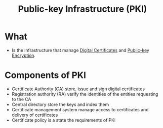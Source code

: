 :PROPERTIES:
:ID:       6263ff32-41a6-455c-aac9-7d0a492f25aa
:END:
#+title: Public-key Infrastructure (PKI)

* What
+ Is the infrastructure that manage [[id:82bebcf9-6d78-4712-b4a0-0ea59ff72814][Digital Certificates]] and [[id:d7efc6e7-9ca3-451b-84d1-f2a44185bc2a][Public-key Encryption]].
* Components of PKI
+ Certificate Authority (CA) store, issue and sign digital certificates
+ Registration authority (RA) verify the identities of the entities requesting to the CA
+ Central directory store the keys and index them
+ Certificate management system  manage access to certificates and delivery of certificates
+ Certificate policy is a state the requirements of PKI
